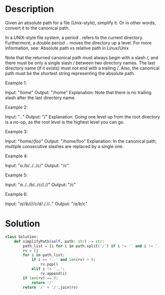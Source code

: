 * Description
Given an absolute path for a file (Unix-style), simplify it. Or in other words, convert it to the canonical path.

In a UNIX-style file system, a period . refers to the current directory. Furthermore, a double period .. moves the directory up a level. For more information, see: Absolute path vs relative path in Linux/Unix

Note that the returned canonical path must always begin with a slash /, and there must be only a single slash / between two directory names. The last directory name (if it exists) must not end with a trailing /. Also, the canonical path must be the shortest string representing the absolute path.



Example 1:

Input: "/home/"
Output: "/home"
Explanation: Note that there is no trailing slash after the last directory name.

Example 2:

Input: "/../"
Output: "/"
Explanation: Going one level up from the root directory is a no-op, as the root level is the highest level you can go.

Example 3:

Input: "/home//foo/"
Output: "/home/foo"
Explanation: In the canonical path, multiple consecutive slashes are replaced by a single one.

Example 4:

Input: "/a/./b/../../c/"
Output: "/c"

Example 5:

Input: "/a/../../b/../c//.//"
Output: "/c"

Example 6:

Input: "/a//b////c/d//././/.."
Output: "/a/b/c"
* Solution
#+begin_src python
  class Solution:
      def simplifyPath(self, path: str) -> str:
          path_list = [i for i in path.split('/') if i != '' and i != '.']
          rv = []
          for i in path_list:
              if i == '..' and len(rv) > 0:
                  rv.pop()
              elif i != '..':
                  rv.append(i)
          if len(rv) == 0:
              return '/'
          return '/' + '/'.join(rv)
#+end_src
